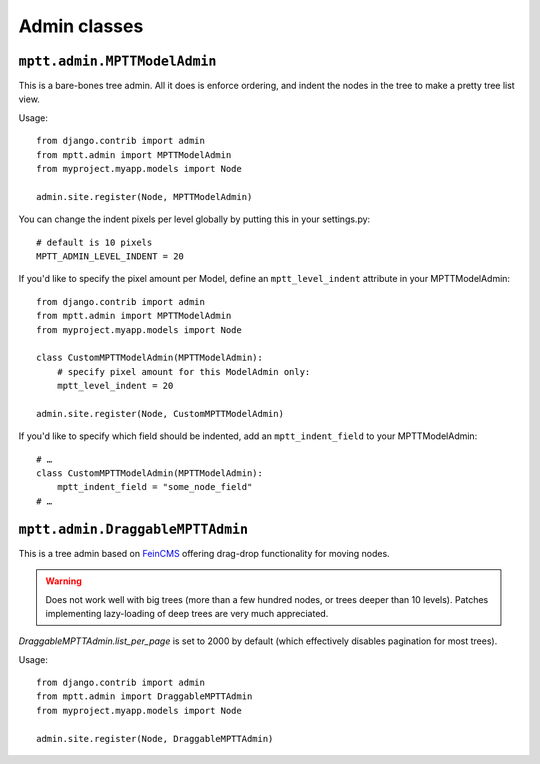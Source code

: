 =============
Admin classes
=============

``mptt.admin.MPTTModelAdmin``
-----------------------------

This is a bare-bones tree admin. All it does is enforce ordering, and indent the nodes
in the tree to make a pretty tree list view.

Usage::

    from django.contrib import admin
    from mptt.admin import MPTTModelAdmin
    from myproject.myapp.models import Node

    admin.site.register(Node, MPTTModelAdmin)

You can change the indent pixels per level globally by putting this in your
settings.py::

    # default is 10 pixels
    MPTT_ADMIN_LEVEL_INDENT = 20

If you'd like to specify the pixel amount per Model, define an ``mptt_level_indent``
attribute in your MPTTModelAdmin::

    from django.contrib import admin
    from mptt.admin import MPTTModelAdmin
    from myproject.myapp.models import Node

    class CustomMPTTModelAdmin(MPTTModelAdmin):
        # specify pixel amount for this ModelAdmin only:
        mptt_level_indent = 20

    admin.site.register(Node, CustomMPTTModelAdmin)

If you'd like to specify which field should be indented, add an ``mptt_indent_field``
to your MPTTModelAdmin::

    # …
    class CustomMPTTModelAdmin(MPTTModelAdmin):
        mptt_indent_field = "some_node_field"
    # …


``mptt.admin.DraggableMPTTAdmin``
---------------------------------

.. versionadded:: 0.9

This is a tree admin based on `FeinCMS <http://feincms.org/>`_ offering
drag-drop functionality for moving nodes.

.. warning::

   Does not work well with big trees (more than a few hundred nodes, or trees
   deeper than 10 levels). Patches implementing lazy-loading of deep trees
   are very much appreciated.

`DraggableMPTTAdmin.list_per_page` is set to 2000 by default (which
effectively disables pagination for most trees).

Usage::

    from django.contrib import admin
    from mptt.admin import DraggableMPTTAdmin
    from myproject.myapp.models import Node

    admin.site.register(Node, DraggableMPTTAdmin)
